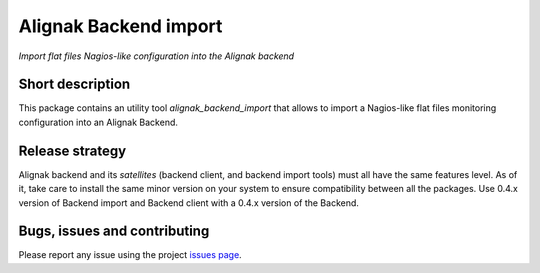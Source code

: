 Alignak Backend import
======================

*Import flat files Nagios-like configuration into the Alignak backend*

.. image:: https://travis-ci.org/Alignak-monitoring-contrib/alignak-backend-import.svg?branch=develop
    :target: https://travis-ci.org/Alignak-monitoring-contrib/alignak-backend-import
    :alt: Develop branch build status

.. image:: https://readthedocs.org/projects/alignak-backend-import/badge/?version=latest
    :target: http://alignak-backend-import.readthedocs.org/en/latest/?badge=latest
    :alt: Latest documentation Status

.. image:: https://readthedocs.org/projects/alignak-backend-import/badge/?version=develop
    :target: http://alignak-backend-import.readthedocs.org/en/develop/?badge=develop
    :alt: Development documentation Status

.. image:: https://badge.fury.io/py/alignak-backend-import.svg
    :target: https://badge.fury.io/py/alignak-backend-import
    :alt: Last PyPi version

.. image:: https://img.shields.io/badge/License-AGPL%20v3-blue.svg
    :target: http://www.gnu.org/licenses/agpl-3.0
    :alt: License AGPL v3


Short description
-----------------

This package contains an utility tool `alignak_backend_import` that allows to import a Nagios-like flat files monitoring configuration into an Alignak Backend.


Release strategy
----------------

Alignak backend and its *satellites* (backend client, and backend import tools) must all have the
same features level. As of it, take care to install the same minor version on your system to
ensure compatibility between all the packages. Use 0.4.x version of Backend import and Backend
client with a 0.4.x version of the Backend.


Bugs, issues and contributing
-----------------------------

Please report any issue using the project `issues page <https://github.com/Alignak-monitoring-contrib/alignak-backend-import/issues>`_.

